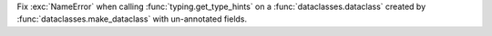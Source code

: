 Fix :exc:`NameError` when calling :func:`typing.get_type_hints` on a :func:`dataclasses.dataclass` created by
:func:`dataclasses.make_dataclass` with un-annotated fields.
